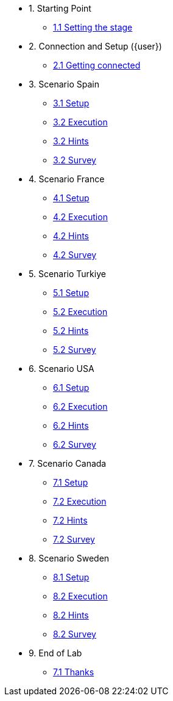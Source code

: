 * 1. Starting Point
** xref:01-01-starting-point.adoc[1.1 Setting the stage]
// ** xref:01-02-current-process.adoc[1.2 Current Process]
// ** xref:01-03-proposed-improvements.adoc[1.3 Proposed Improvements]
// ** xref:01-04-examples-from-prototype.adoc[1.4 Examples from prototype]
// ** xref:01-05-results.adoc[1.5 Results and Next Steps]

* 2. Connection and Setup ({user})
** xref:02-01-getting-connected.adoc[2.1 Getting connected]
// ** xref:02-02-auto-created-project.adoc[2.2 Pre-Created project and pipeline server]
// // ** xref:02-02-diy-creating-project.adoc[2.2 (DIY) Creating your project and pipeline server]
// ** xref:02-03-auto-created-workbench.adoc[2.3 Pre-Created workbench]
// // ** xref:02-03-diy-creating-workbench.adoc[2.3 (DIY) Creating your workbench]
// ** xref:02-04-first-jupyter-notebook.adoc[2.4 Your first Jupyter Notebook]
// ** xref:02-05-validating-env.adoc[2.5 Validating the environment]

* 3. Scenario Spain
** xref:01-01-starting-point.adoc[3.1 Setup]
** xref:01-01-starting-point.adoc[3.2 Execution]
** xref:01-01-starting-point.adoc[3.2 Hints]
** xref:01-01-starting-point.adoc[3.2 Survey]

* 4. Scenario France
** xref:01-01-starting-point.adoc[4.1 Setup]
** xref:01-01-starting-point.adoc[4.2 Execution]
** xref:01-01-starting-point.adoc[4.2 Hints]
** xref:01-01-starting-point.adoc[4.2 Survey]

* 5. Scenario Turkiye
** xref:01-01-starting-point.adoc[5.1 Setup]
** xref:01-01-starting-point.adoc[5.2 Execution]
** xref:01-01-starting-point.adoc[5.2 Hints]
** xref:01-01-starting-point.adoc[5.2 Survey]

* 6. Scenario USA
** xref:01-01-starting-point.adoc[6.1 Setup]
** xref:01-01-starting-point.adoc[6.2 Execution]
** xref:01-01-starting-point.adoc[6.2 Hints]
** xref:01-01-starting-point.adoc[6.2 Survey]

* 7. Scenario Canada
** xref:01-01-starting-point.adoc[7.1 Setup]
** xref:01-01-starting-point.adoc[7.2 Execution]
** xref:01-01-starting-point.adoc[7.2 Hints]
** xref:01-01-starting-point.adoc[7.2 Survey]

* 8. Scenario Sweden
** xref:01-01-starting-point.adoc[8.1 Setup]
** xref:01-01-starting-point.adoc[8.2 Execution]
** xref:01-01-starting-point.adoc[8.2 Hints]
** xref:01-01-starting-point.adoc[8.2 Survey]


// ** xref:03-01-notebook-based-llm.adoc[3.1 Notebook-Based LLM Example]
// ** xref:03-02-summarization.adoc[3.2 Text Summarization]
// ** xref:03-03-information-extractions.adoc[3.3 Information Extraction]
// ** xref:03-04-comparing-model-servers.adoc[3.4 Comparing Model Servers]
// ** xref:03-05-retrieval-augmented-generation.adoc[3.5 Retrieval-Augmented Generation]
// ** xref:03-06-confidence-check.adoc[3.6 Confidence-check pipeline]
// ** xref:03-07-prompt-engineering.adoc[3.7 Prompt Engineering Exercise (Optional)]

// * 4. Image Processing
// ** xref:04-01-over-approach.adoc[4.1 Overall Approach]
// ** xref:04-02-car-recog.adoc[4.2 Car recognition (Optional)]
// ** xref:04-03-model-retraining.adoc[4.3 Model retraining (Optional)]
// ** xref:04-04-accident-recog.adoc[4.4 Accident/Damage recognition (Optional)]
// ** xref:04-05-model-serving.adoc[4.5 Model Serving]

// * 5. Web App Deployment
// ** xref:05-01-application.adoc[5.1 Application overview]
// ** xref:05-02-openshift-terminal.adoc[5.2 OpenShift Terminal]
// ** xref:05-03-web-app-deploy-application.adoc[5.3 Deploying the application via GitOps]
// ** xref:05-04-web-app-validating.adoc[5.4 Validating the application]
// ** xref:05-05-process-claims.adoc[5.5 Process claims with a pipeline]

// * 6. Productization and Extrapolations
// ** xref:06-01-potential-imp-ref.adoc[6.1 Potential improvements and refinements]
// ** xref:06-02-applicability-other.adoc[6.2 Applicability to other industries]

* 9. End of Lab
** xref:09-01-end-of-lab.adoc[7.1 Thanks]

